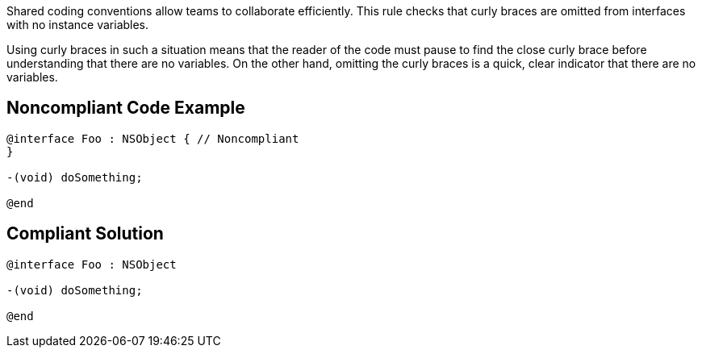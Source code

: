 Shared coding conventions allow teams to collaborate efficiently. This rule checks that curly braces are omitted from interfaces with no instance variables. 


Using curly braces in such a situation means that the reader of the code must pause to find the close curly brace before understanding that there are no variables. On the other hand, omitting the curly braces is a quick, clear indicator that there are no variables. 

== Noncompliant Code Example

----
@interface Foo : NSObject { // Noncompliant
}

-(void) doSomething;

@end
----

== Compliant Solution

----
@interface Foo : NSObject

-(void) doSomething;

@end
----
